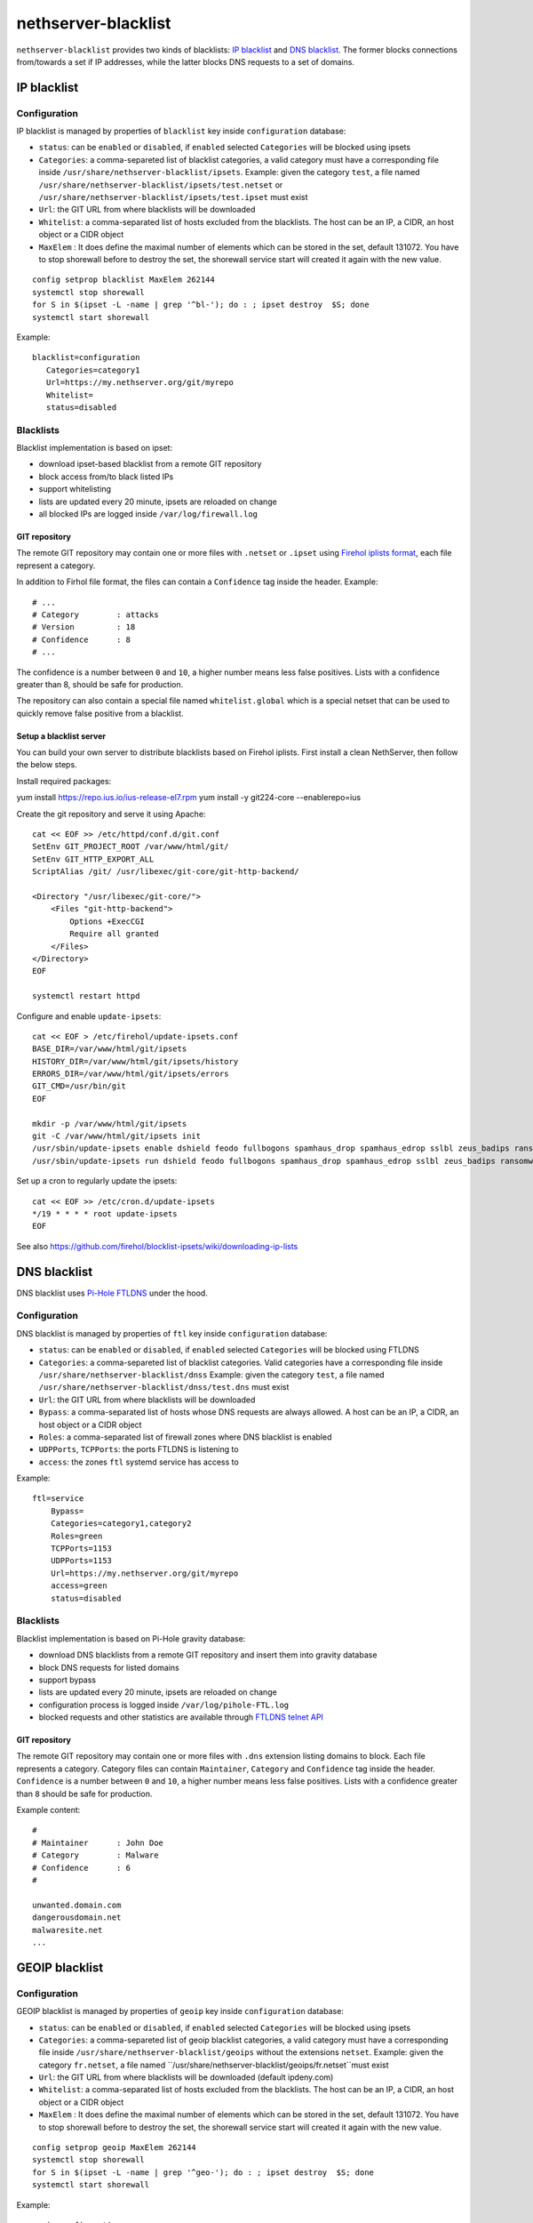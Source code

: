 ====================
nethserver-blacklist
====================

``nethserver-blacklist`` provides two kinds of blacklists: `IP blacklist`_ and `DNS blacklist`_.
The former blocks connections from/towards a set if IP addresses, while the latter blocks DNS requests to a set of domains.

IP blacklist
============

Configuration
-------------

IP blacklist is managed by properties of ``blacklist`` key inside ``configuration`` database:

* ``status``: can be ``enabled`` or ``disabled``, if ``enabled`` selected ``Categories`` will be blocked using ipsets
* ``Categories``: a comma-separeted list of blacklist categories, a valid category must have a corresponding file inside ``/usr/share/nethserver-blacklist/ipsets``.
  Example: given the category ``test``, a file named ``/usr/share/nethserver-blacklist/ipsets/test.netset`` or ``/usr/share/nethserver-blacklist/ipsets/test.ipset`` must exist
* ``Url``: the GIT URL from where blacklists will be downloaded
* ``Whitelist``: a comma-separated list of hosts excluded from the blacklists. The host can be an IP, a CIDR, an host object or a CIDR object
* ``MaxElem`` : It does define the maximal number of elements which can be stored in the set, default 131072. You have to stop shorewall before to destroy the set, the shorewall service start will created it again with the new value.

::

 config setprop blacklist MaxElem 262144
 systemctl stop shorewall
 for S in $(ipset -L -name | grep '^bl-'); do : ; ipset destroy  $S; done
 systemctl start shorewall

Example: ::

 blacklist=configuration
    Categories=category1
    Url=https://my.nethserver.org/git/myrepo
    Whitelist=
    status=disabled


Blacklists
----------

Blacklist implementation is based on ipset:

* download ipset-based blacklist from a remote GIT repository
* block access from/to black listed IPs
* support whitelisting
* lists are updated every 20 minute, ipsets are reloaded on change
* all blocked IPs are logged inside ``/var/log/firewall.log``

GIT repository
^^^^^^^^^^^^^^

The remote GIT repository may contain one or more files with ``.netset`` or ``.ipset`` using `Firehol iplists format <http://iplists.firehol.org/>`_,
each file represent a category.

In addition to Firhol file format, the files can contain a ``Confidence`` tag inside the header. Example: ::

  # ...
  # Category        : attacks
  # Version         : 18
  # Confidence      : 8
  # ...

The confidence is a number between ``0`` and ``10``, a higher number means less false positives.
Lists with a confidence greater than 8, should be safe for production.

The repository can also contain a special file named ``whitelist.global`` which is a special netset that
can be used to quickly remove false positive from a blacklist.

Setup a blacklist server
^^^^^^^^^^^^^^^^^^^^^^^^

You can build your own server to distribute blacklists based on Firehol iplists.
First install a clean NethServer, then follow the below steps.

Install required packages: ::

yum install https://repo.ius.io/ius-release-el7.rpm
yum install -y git224-core --enablerepo=ius

Create the git repository and serve it using Apache:

::

  cat << EOF >> /etc/httpd/conf.d/git.conf
  SetEnv GIT_PROJECT_ROOT /var/www/html/git/
  SetEnv GIT_HTTP_EXPORT_ALL
  ScriptAlias /git/ /usr/libexec/git-core/git-http-backend/

  <Directory "/usr/libexec/git-core/">
      <Files "git-http-backend">
          Options +ExecCGI
          Require all granted
      </Files>
  </Directory>
  EOF

  systemctl restart httpd

Configure and enable ``update-ipsets``: ::

  cat << EOF > /etc/firehol/update-ipsets.conf
  BASE_DIR=/var/www/html/git/ipsets
  HISTORY_DIR=/var/www/html/git/ipsets/history
  ERRORS_DIR=/var/www/html/git/ipsets/errors
  GIT_CMD=/usr/bin/git
  EOF

  mkdir -p /var/www/html/git/ipsets
  git -C /var/www/html/git/ipsets init
  /usr/sbin/update-ipsets enable dshield feodo fullbogons spamhaus_drop spamhaus_edrop sslbl zeus_badips ransomware_rw firehol_level1
  /usr/sbin/update-ipsets run dshield feodo fullbogons spamhaus_drop spamhaus_edrop sslbl zeus_badips ransomware_rw firehol_level1


Set up a cron to regularly update the ipsets: ::

  cat << EOF >> /etc/cron.d/update-ipsets
  */19 * * * * root update-ipsets
  EOF



See also https://github.com/firehol/blocklist-ipsets/wiki/downloading-ip-lists


DNS blacklist
=============

DNS blacklist uses `Pi-Hole FTLDNS <https://docs.pi-hole.net/ftldns/>`_ under the hood.

Configuration
-------------

DNS blacklist is managed by properties of ``ftl`` key inside ``configuration`` database:

* ``status``: can be ``enabled`` or ``disabled``, if ``enabled`` selected ``Categories`` will be blocked using FTLDNS
* ``Categories``: a comma-separeted list of blacklist categories. Valid categories have a corresponding file inside ``/usr/share/nethserver-blacklist/dnss``
  Example: given the category ``test``, a file named ``/usr/share/nethserver-blacklist/dnss/test.dns`` must exist
* ``Url``: the GIT URL from where blacklists will be downloaded
* ``Bypass``: a comma-separated list of hosts whose DNS requests are always allowed. A host can be an IP, a CIDR, an host object or a CIDR object
* ``Roles``: a comma-separated list of firewall zones where DNS blacklist is enabled
* ``UDPPorts``, ``TCPPorts``: the ports FTLDNS is listening to
* ``access``: the zones ``ftl`` systemd service has access to

Example: ::

  ftl=service
      Bypass=
      Categories=category1,category2
      Roles=green
      TCPPorts=1153
      UDPPorts=1153
      Url=https://my.nethserver.org/git/myrepo
      access=green
      status=disabled


Blacklists
----------

Blacklist implementation is based on Pi-Hole gravity database:

* download DNS blacklists from a remote GIT repository and insert them into gravity database
* block DNS requests for listed domains
* support bypass
* lists are updated every 20 minute, ipsets are reloaded on change
* configuration process is logged inside ``/var/log/pihole-FTL.log``
* blocked requests and other statistics are available through `FTLDNS telnet API <https://docs.pi-hole.net/ftldns/telnet-api/>`_

GIT repository
^^^^^^^^^^^^^^

The remote GIT repository may contain one or more files with ``.dns`` extension listing domains to block. Each file represents a category. Category files can contain ``Maintainer``, ``Category`` and ``Confidence`` tag inside the header. ``Confidence`` is a number between ``0`` and ``10``, a higher number means less false positives.
Lists with a confidence greater than ``8`` should be safe for production.

Example content: ::

  #
  # Maintainer      : John Doe
  # Category        : Malware
  # Confidence      : 6
  #
  
  unwanted.domain.com
  dangerousdomain.net
  malwaresite.net
  ...

GEOIP blacklist
===============

Configuration
-------------

GEOIP blacklist is managed by properties of ``geoip`` key inside ``configuration`` database:

* ``status``: can be ``enabled`` or ``disabled``, if ``enabled`` selected ``Categories`` will be blocked using ipsets
* ``Categories``: a comma-separeted list of geoip blacklist categories, a valid category must have a corresponding file inside ``/usr/share/nethserver-blacklist/geoips`` without the extensions ``netset``.
  Example: given the category ``fr.netset``, a file named ``/usr/share/nethserver-blacklist/geoips/fr.netset``must exist
* ``Url``: the GIT URL from where blacklists will be downloaded (default ipdeny.com)
* ``Whitelist``: a comma-separated list of hosts excluded from the blacklists. The host can be an IP, a CIDR, an host object or a CIDR object
* ``MaxElem`` : It does define the maximal number of elements which can be stored in the set, default 131072. You have to stop shorewall before to destroy the set, the shorewall service start will created it again with the new value.

::

 config setprop geoip MaxElem 262144
 systemctl stop shorewall
 for S in $(ipset -L -name | grep '^geo-'); do : ; ipset destroy  $S; done
 systemctl start shorewall

Example: ::

 geoip=configuration
    Categories=fr,es
    Url=https://www.ipdeny.com/ipblocks/data/countries/all-zones.tar.gz
    Whitelist=
    status=disabled


blacklist
---------

Geoip blacklist implementation is based on ipset:

* download geoip blacklist from the website ipdeny.com
* block access from/to black listed IPs
* support whitelisting
* lists are updated each night, ipsets are reloaded on change
* all blocked IPs are logged inside ``/var/log/firewall.log``


Example
-------

The geoip list must be enabled manually: ::

 config setprop geoip status enabled
 signal-event nethserver-blacklist-save geoips

Once downloaded you can enable the geo banning by the command line: ::

 config setprop geoip status enabled Categories es,fr Whitelist '195.234.41.0/24,195.234.42.3'
 signal-event nethserver-blacklist-save geoips

The command above takes care to whitelist a CIDR network or a specific IP
